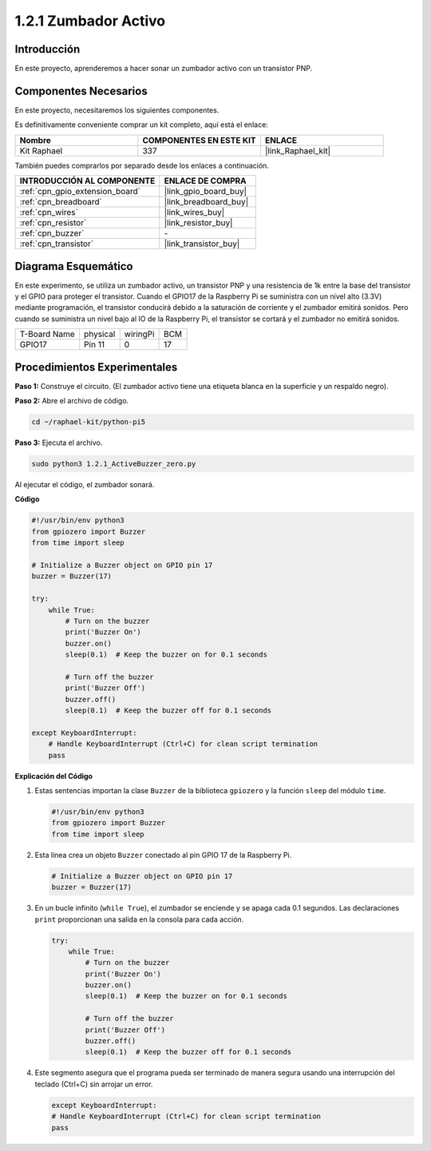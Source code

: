 .. nota::

    ¡Hola! Bienvenido a la comunidad de entusiastas de SunFounder Raspberry Pi, Arduino y ESP32 en Facebook. Profundiza en Raspberry Pi, Arduino y ESP32 con otros entusiastas.

    **¿Por qué unirse?**

    - **Soporte experto**: Resuelve problemas postventa y desafíos técnicos con la ayuda de nuestra comunidad y equipo.
    - **Aprende y comparte**: Intercambia consejos y tutoriales para mejorar tus habilidades.
    - **Previsualizaciones exclusivas**: Obtén acceso anticipado a nuevos anuncios de productos y adelantos.
    - **Descuentos especiales**: Disfruta de descuentos exclusivos en nuestros productos más recientes.
    - **Promociones festivas y sorteos**: Participa en sorteos y promociones de temporada.

    👉 ¿Listo para explorar y crear con nosotros? Haz clic en [|link_sf_facebook|] y únete hoy mismo.

.. _1.2.1_py_pi5:

1.2.1 Zumbador Activo
=========================

Introducción
----------------

En este proyecto, aprenderemos a hacer sonar un zumbador activo con un transistor PNP.

Componentes Necesarios
---------------------------

En este proyecto, necesitaremos los siguientes componentes.

.. image:: ../python_pi5/img/1.2.1_active_buzzer_list.png

Es definitivamente conveniente comprar un kit completo, aquí está el enlace:

.. list-table::
    :widths: 20 20 20
    :header-rows: 1

    *   - Nombre	
        - COMPONENTES EN ESTE KIT
        - ENLACE
    *   - Kit Raphael
        - 337
        - |link_Raphael_kit|

También puedes comprarlos por separado desde los enlaces a continuación.

.. list-table::
    :widths: 30 20
    :header-rows: 1

    *   - INTRODUCCIÓN AL COMPONENTE
        - ENLACE DE COMPRA

    *   - :ref:`cpn_gpio_extension_board`
        - |link_gpio_board_buy|
    *   - :ref:`cpn_breadboard`
        - |link_breadboard_buy|
    *   - :ref:`cpn_wires`
        - |link_wires_buy|
    *   - :ref:`cpn_resistor`
        - |link_resistor_buy|
    *   - :ref:`cpn_buzzer`
        - \-
    *   - :ref:`cpn_transistor`
        - |link_transistor_buy|


Diagrama Esquemático
------------------------

En este experimento, se utiliza un zumbador activo, un transistor PNP y una 
resistencia de 1k entre la base del transistor y el GPIO para proteger el transistor. 
Cuando el GPIO17 de la Raspberry Pi se suministra con un nivel alto (3.3V) mediante 
programación, el transistor conducirá debido a la saturación de corriente y el zumbador 
emitirá sonidos. Pero cuando se suministra un nivel bajo al IO de la Raspberry Pi, 
el transistor se cortará y el zumbador no emitirá sonidos.

============ ======== ======== ===
T-Board Name physical wiringPi BCM
GPIO17       Pin 11   0        17
============ ======== ======== ===

.. image:: ../python_pi5/img/1.2.1_active_buzzer_schematic.png


Procedimientos Experimentales
--------------------------------

**Paso 1:** Construye el circuito. (El zumbador activo tiene una etiqueta blanca en la superficie y un respaldo negro).

.. image:: ../python_pi5/img/1.2.1_ActiveBuzzer_circuit.png

**Paso 2:** Abre el archivo de código.

.. raw:: html

   <run></run>

.. code-block::

    cd ~/raphael-kit/python-pi5

**Paso 3:** Ejecuta el archivo.

.. raw:: html

   <run></run>

.. code-block::

    sudo python3 1.2.1_ActiveBuzzer_zero.py

Al ejecutar el código, el zumbador sonará.

**Código**

.. nota::

    Puedes **Modificar/Restablecer/Copiar/Ejecutar/Detener** el código a continuación. Pero antes de eso, necesitas ir a la ruta del código fuente como ``raphael-kit/python-pi5``. Después de modificar el código, puedes ejecutarlo directamente para ver el efecto.

.. raw:: html

    <run></run>

.. code-block:: python

   #!/usr/bin/env python3
   from gpiozero import Buzzer
   from time import sleep

   # Initialize a Buzzer object on GPIO pin 17
   buzzer = Buzzer(17)

   try:
       while True:
           # Turn on the buzzer
           print('Buzzer On')
           buzzer.on()
           sleep(0.1)  # Keep the buzzer on for 0.1 seconds

           # Turn off the buzzer
           print('Buzzer Off')
           buzzer.off()
           sleep(0.1)  # Keep the buzzer off for 0.1 seconds

   except KeyboardInterrupt:
       # Handle KeyboardInterrupt (Ctrl+C) for clean script termination
       pass


**Explicación del Código**

#. Estas sentencias importan la clase ``Buzzer`` de la biblioteca ``gpiozero`` y la función ``sleep`` del módulo ``time``.

   .. code-block:: python
       
       #!/usr/bin/env python3
       from gpiozero import Buzzer
       from time import sleep


#. Esta línea crea un objeto ``Buzzer`` conectado al pin GPIO 17 de la Raspberry Pi.
    
   .. code-block:: python
       
       # Initialize a Buzzer object on GPIO pin 17
       buzzer = Buzzer(17)
        
      

#. En un bucle infinito (``while True``), el zumbador se enciende y se apaga cada 0.1 segundos. Las declaraciones ``print`` proporcionan una salida en la consola para cada acción.
      
   .. code-block:: python
       
       try:
           while True:
               # Turn on the buzzer
               print('Buzzer On')
               buzzer.on()
               sleep(0.1)  # Keep the buzzer on for 0.1 seconds

               # Turn off the buzzer
               print('Buzzer Off')
               buzzer.off()
               sleep(0.1)  # Keep the buzzer off for 0.1 seconds

#. Este segmento asegura que el programa pueda ser terminado de manera segura usando una interrupción del teclado (Ctrl+C) sin arrojar un error.
      
   .. code-block:: python
       
       except KeyboardInterrupt:
       # Handle KeyboardInterrupt (Ctrl+C) for clean script termination
       pass
      
